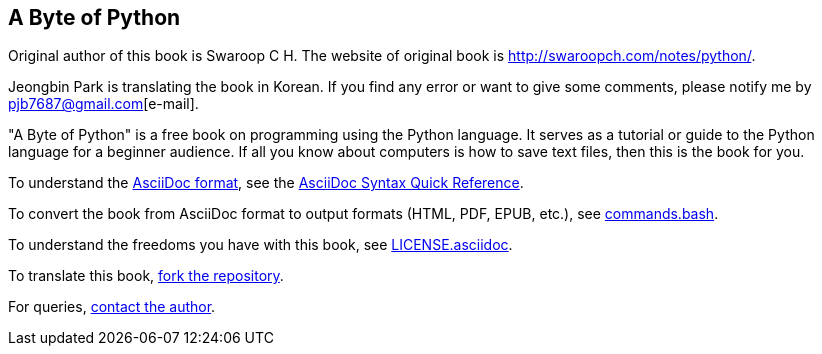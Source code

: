 == A Byte of Python

Original author of this book is Swaroop C H.
The website of original book is http://swaroopch.com/notes/python/[http://swaroopch.com/notes/python/].

Jeongbin Park is translating the book in Korean.
If you find any error or want to give some comments, please notify me by pjb7687@gmail.com[e-mail].

"A Byte of Python" is a free book on programming using the Python language. It serves as a tutorial
or guide to the Python language for a beginner audience. If all you know about computers is how to
save text files, then this is the book for you.

To understand the http://asciidoctor.org/docs/what-is-asciidoc/[AsciiDoc format], see the
http://asciidoctor.org/docs/asciidoc-syntax-quick-reference/[AsciiDoc Syntax Quick Reference].

To convert the book from AsciiDoc format to output formats (HTML, PDF, EPUB, etc.), see
https://github.com/swaroopch/byte_of_python/blob/master/commands.bash[commands.bash].

To understand the freedoms you have with this book, see
https://github.com/swaroopch/byte_of_python/blob/master/LICENSE.asciidoc[LICENSE.asciidoc].

To translate this book, https://help.github.com/articles/fork-a-repo[fork the repository].

For queries, http://swaroopch.com/contact/[contact the author].
